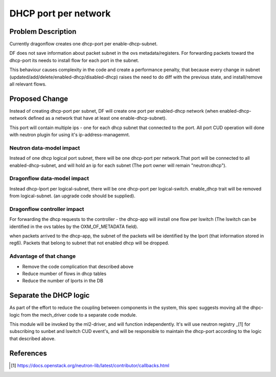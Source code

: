 =====================
DHCP port per network
=====================

Problem Description
===================

Currently dragonflow creates one dhcp-port per enable-dhcp-subnet.

DF does not save information about packet subnet in the ovs metadata/registers.
For forwarding packets toward the dhcp-port its needs to install flow for
each port in the subnet.

This behaviour causes complexity in the code and create a performance penalty,
that because every change in subnet (updated/add/delete/enabled-dhcp/disabled-dhcp)
raises the need to do diff with the previous state, and install/remove all relevant flows.

Proposed Change
===============

Instead of creating dhcp-port per subnet, DF will create one port per
enabled-dhcp network (when enabled-dhcp-network defined as a network that
have at least one enable-dhcp-subnet).

This port will contain multiple ips - one for each dhcp subnet that
connected to the port. All port CUD operation will done with neutron
plugin for using it's ip-address-managemnt.

Neutron data-model impact
-------------------------
Instead of one dhcp logical port subnet, there will be
one dhcp-port per network.That port will be connected to all enabled-dhcp-subnet,
and will hold an ip for each subnet (The port owner will remain "neutron:dhcp").

Dragonflow data-model impact
----------------------------
Instead dhcp-lport per logical-subnet, there will be one dhcp-port
per logical-switch. enable_dhcp trait will be removed from logical-subnet.
(an upgrade code should be supplied).

Dragonflow controller impact
----------------------------
For forwarding the dhcp requests to the controller - the dhcp-app will install
one flow per lswitch (The lswitch can be identified in the ovs tables
by the OXM_OF_METADATA field).

when packets arrived to the dhcp-app,  the subnet of the packets
will be identified by the lport (that information stored in reg6).
Packets that belong to subnet that not enabled dhcp will be dropped.

Advantage of that change
------------------------

* Remove the code complication that described above

* Reduce mumber of flows in dhcp tables

* Reduce the number of lports in the DB


Separate the DHCP logic
=======================

As part of the effort to reduce the coupling between components in
the system, this spec suggests moving all the dhpc-logic from the
mech_driver code to a separate code module.

This module will be invoked by the ml2-driver, and will function
independently. It's will use neutron registry _[1] for subscribing
to sunbet and lswitch CUD event's, and will be responsible to maintain
the dhcp-port according to the logic that described above.


References
==========
.. [1] https://docs.openstack.org/neutron-lib/latest/contributor/callbacks.html













